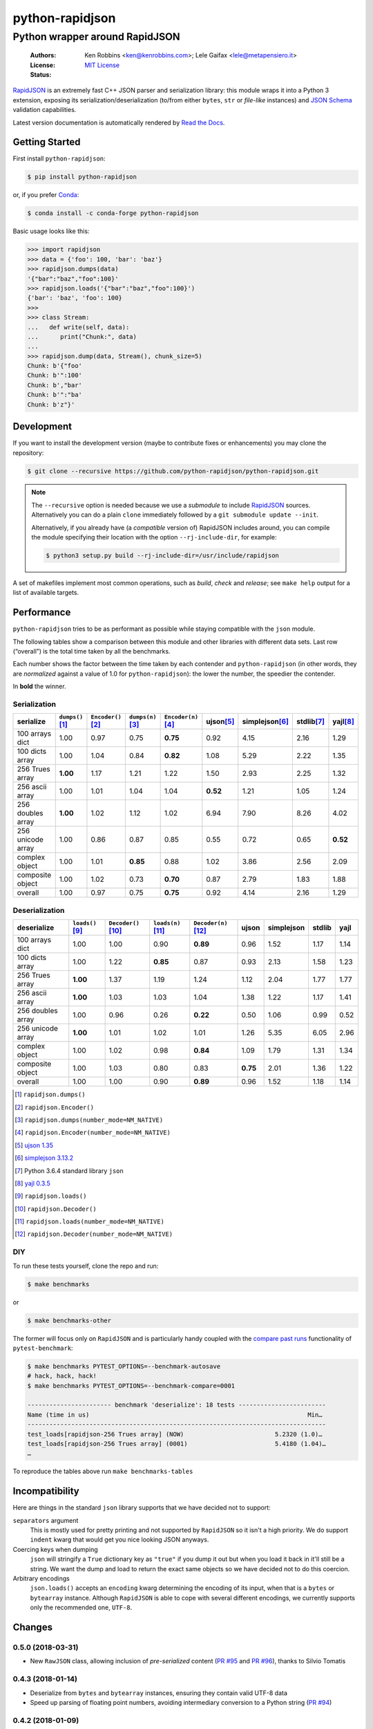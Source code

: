 .. -*- coding: utf-8 -*-
.. :Project:   python-rapidjson -- Introduction
.. :Author:    Ken Robbins <ken@kenrobbins.com>
.. :License:   MIT License
.. :Copyright: © 2015 Ken Robbins
.. :Copyright: © 2016, 2017, 2018 Lele Gaifax
..

==================
 python-rapidjson
==================

Python wrapper around RapidJSON
===============================

 :Authors: Ken Robbins <ken@kenrobbins.com>; Lele Gaifax <lele@metapensiero.it>
 :License: `MIT License`__
 :Status: |build| |doc|

__ https://raw.githubusercontent.com/python-rapidjson/python-rapidjson/master/LICENSE
.. |build| image:: https://travis-ci.org/python-rapidjson/python-rapidjson.svg?branch=master
   :target: https://travis-ci.org/python-rapidjson/python-rapidjson
   :alt: Build status
.. |doc| image:: https://readthedocs.org/projects/python-rapidjson/badge/?version=latest
   :target: https://readthedocs.org/projects/python-rapidjson/builds/
   :alt: Documentation status

RapidJSON_ is an extremely fast C++ JSON parser and serialization library: this module
wraps it into a Python 3 extension, exposing its serialization/deserialization (to/from
either ``bytes``, ``str`` or *file-like* instances) and `JSON Schema`__ validation
capabilities.

Latest version documentation is automatically rendered by `Read the Docs`__.

__ http://json-schema.org/documentation.html
__ http://python-rapidjson.readthedocs.io/en/latest/


Getting Started
---------------

First install ``python-rapidjson``:

.. code-block:: bash

    $ pip install python-rapidjson

or, if you prefer `Conda`__:

.. code-block:: bash

    $ conda install -c conda-forge python-rapidjson

__ https://conda.io/docs/

Basic usage looks like this:

.. code-block:: python

    >>> import rapidjson
    >>> data = {'foo': 100, 'bar': 'baz'}
    >>> rapidjson.dumps(data)
    '{"bar":"baz","foo":100}'
    >>> rapidjson.loads('{"bar":"baz","foo":100}')
    {'bar': 'baz', 'foo': 100}
    >>>
    >>> class Stream:
    ...   def write(self, data):
    ...      print("Chunk:", data)
    ...
    >>> rapidjson.dump(data, Stream(), chunk_size=5)
    Chunk: b'{"foo'
    Chunk: b'":100'
    Chunk: b',"bar'
    Chunk: b'":"ba'
    Chunk: b'z"}'


Development
-----------

If you want to install the development version (maybe to contribute fixes or
enhancements) you may clone the repository:

.. code-block:: bash

    $ git clone --recursive https://github.com/python-rapidjson/python-rapidjson.git

.. note:: The ``--recursive`` option is needed because we use a *submodule* to
          include RapidJSON_ sources. Alternatively you can do a plain
          ``clone`` immediately followed by a ``git submodule update --init``.

          Alternatively, if you already have (a *compatible* version of)
          RapidJSON includes around, you can compile the module specifying
          their location with the option ``--rj-include-dir``, for example:

          .. code-block:: shell

             $ python3 setup.py build --rj-include-dir=/usr/include/rapidjson

A set of makefiles implement most common operations, such as *build*, *check*
and *release*; see ``make help`` output for a list of available targets.


Performance
-----------

``python-rapidjson`` tries to be as performant as possible while staying
compatible with the ``json`` module.

The following tables show a comparison between this module and other libraries
with different data sets.  Last row (“overall”) is the total time taken by all
the benchmarks.

Each number shows the factor between the time taken by each contender and
``python-rapidjson`` (in other words, they are *normalized* against a value of
1.0 for ``python-rapidjson``): the lower the number, the speedier the
contender.

In **bold** the winner.


Serialization
~~~~~~~~~~~~~

+-----------------------+----------------------+----------------------+----------------------+----------------------+----------------------+----------------------+----------------------+----------------------+
|       serialize       |  ``dumps()``\ [1]_   | ``Encoder()``\ [2]_  |  ``dumps(n)``\ [3]_  | ``Encoder(n)``\ [4]_ |     ujson\ [5]_      |   simplejson\ [6]_   |     stdlib\ [7]_     |      yajl\ [8]_      |
+=======================+======================+======================+======================+======================+======================+======================+======================+======================+
|    100 arrays dict    |         1.00         |         0.97         |         0.75         |       **0.75**       |         0.92         |         4.15         |         2.16         |         1.29         |
+-----------------------+----------------------+----------------------+----------------------+----------------------+----------------------+----------------------+----------------------+----------------------+
|    100 dicts array    |         1.00         |         1.04         |         0.84         |       **0.82**       |         1.08         |         5.29         |         2.22         |         1.35         |
+-----------------------+----------------------+----------------------+----------------------+----------------------+----------------------+----------------------+----------------------+----------------------+
|    256 Trues array    |       **1.00**       |         1.17         |         1.21         |         1.22         |         1.50         |         2.93         |         2.25         |         1.32         |
+-----------------------+----------------------+----------------------+----------------------+----------------------+----------------------+----------------------+----------------------+----------------------+
|    256 ascii array    |         1.00         |         1.01         |         1.04         |         1.04         |       **0.52**       |         1.21         |         1.05         |         1.24         |
+-----------------------+----------------------+----------------------+----------------------+----------------------+----------------------+----------------------+----------------------+----------------------+
|   256 doubles array   |       **1.00**       |         1.02         |         1.12         |         1.02         |         6.94         |         7.90         |         8.26         |         4.02         |
+-----------------------+----------------------+----------------------+----------------------+----------------------+----------------------+----------------------+----------------------+----------------------+
|   256 unicode array   |         1.00         |         0.86         |         0.87         |         0.85         |         0.55         |         0.72         |         0.65         |       **0.52**       |
+-----------------------+----------------------+----------------------+----------------------+----------------------+----------------------+----------------------+----------------------+----------------------+
|    complex object     |         1.00         |         1.01         |       **0.85**       |         0.88         |         1.02         |         3.86         |         2.56         |         2.09         |
+-----------------------+----------------------+----------------------+----------------------+----------------------+----------------------+----------------------+----------------------+----------------------+
|   composite object    |         1.00         |         1.02         |         0.73         |       **0.70**       |         0.87         |         2.79         |         1.83         |         1.88         |
+-----------------------+----------------------+----------------------+----------------------+----------------------+----------------------+----------------------+----------------------+----------------------+
|        overall        |         1.00         |         0.97         |         0.75         |       **0.75**       |         0.92         |         4.14         |         2.16         |         1.29         |
+-----------------------+----------------------+----------------------+----------------------+----------------------+----------------------+----------------------+----------------------+----------------------+


Deserialization
~~~~~~~~~~~~~~~

+-----------------------+-----------------------+-----------------------+-----------------------+-----------------------+-----------------------+-----------------------+-----------------------+-----------------------+
|      deserialize      |   ``loads()``\ [9]_   | ``Decoder()``\ [10]_  |  ``loads(n)``\ [11]_  | ``Decoder(n)``\ [12]_ |         ujson         |      simplejson       |        stdlib         |         yajl          |
+=======================+=======================+=======================+=======================+=======================+=======================+=======================+=======================+=======================+
|    100 arrays dict    |         1.00          |         1.00          |         0.90          |       **0.89**        |         0.96          |         1.52          |         1.17          |         1.14          |
+-----------------------+-----------------------+-----------------------+-----------------------+-----------------------+-----------------------+-----------------------+-----------------------+-----------------------+
|    100 dicts array    |         1.00          |         1.22          |       **0.85**        |         0.87          |         0.93          |         2.13          |         1.58          |         1.23          |
+-----------------------+-----------------------+-----------------------+-----------------------+-----------------------+-----------------------+-----------------------+-----------------------+-----------------------+
|    256 Trues array    |       **1.00**        |         1.37          |         1.19          |         1.24          |         1.12          |         2.04          |         1.77          |         1.77          |
+-----------------------+-----------------------+-----------------------+-----------------------+-----------------------+-----------------------+-----------------------+-----------------------+-----------------------+
|    256 ascii array    |       **1.00**        |         1.03          |         1.03          |         1.04          |         1.38          |         1.22          |         1.17          |         1.41          |
+-----------------------+-----------------------+-----------------------+-----------------------+-----------------------+-----------------------+-----------------------+-----------------------+-----------------------+
|   256 doubles array   |         1.00          |         0.96          |         0.26          |       **0.22**        |         0.50          |         1.06          |         0.99          |         0.52          |
+-----------------------+-----------------------+-----------------------+-----------------------+-----------------------+-----------------------+-----------------------+-----------------------+-----------------------+
|   256 unicode array   |       **1.00**        |         1.01          |         1.02          |         1.01          |         1.26          |         5.35          |         6.05          |         2.96          |
+-----------------------+-----------------------+-----------------------+-----------------------+-----------------------+-----------------------+-----------------------+-----------------------+-----------------------+
|    complex object     |         1.00          |         1.02          |         0.98          |       **0.84**        |         1.09          |         1.79          |         1.31          |         1.34          |
+-----------------------+-----------------------+-----------------------+-----------------------+-----------------------+-----------------------+-----------------------+-----------------------+-----------------------+
|   composite object    |         1.00          |         1.03          |         0.80          |         0.83          |       **0.75**        |         2.01          |         1.36          |         1.22          |
+-----------------------+-----------------------+-----------------------+-----------------------+-----------------------+-----------------------+-----------------------+-----------------------+-----------------------+
|        overall        |         1.00          |         1.00          |         0.90          |       **0.89**        |         0.96          |         1.52          |         1.18          |         1.14          |
+-----------------------+-----------------------+-----------------------+-----------------------+-----------------------+-----------------------+-----------------------+-----------------------+-----------------------+

.. [1] ``rapidjson.dumps()``
.. [2] ``rapidjson.Encoder()``
.. [3] ``rapidjson.dumps(number_mode=NM_NATIVE)``
.. [4] ``rapidjson.Encoder(number_mode=NM_NATIVE)``
.. [5] `ujson 1.35 <https://pypi.python.org/pypi/ujson/1.35>`__
.. [6] `simplejson 3.13.2 <https://pypi.python.org/pypi/simplejson/3.13.2>`__
.. [7] Python 3.6.4 standard library ``json``
.. [8] `yajl 0.3.5 <https://pypi.python.org/pypi/yajl/0.3.5>`__
.. [9] ``rapidjson.loads()``
.. [10] ``rapidjson.Decoder()``
.. [11] ``rapidjson.loads(number_mode=NM_NATIVE)``
.. [12] ``rapidjson.Decoder(number_mode=NM_NATIVE)``


DIY
~~~

To run these tests yourself, clone the repo and run:

.. code-block:: bash

   $ make benchmarks

or

.. code-block:: bash

   $ make benchmarks-other

The former will focus only on ``RapidJSON`` and is particularly handy coupled
with the `compare past runs`__ functionality of ``pytest-benchmark``:

.. code-block:: bash

   $ make benchmarks PYTEST_OPTIONS=--benchmark-autosave
   # hack, hack, hack!
   $ make benchmarks PYTEST_OPTIONS=--benchmark-compare=0001

   ----------------------- benchmark 'deserialize': 18 tests ------------------------
   Name (time in us)                                                            Min…
   ----------------------------------------------------------------------------------
   test_loads[rapidjson-256 Trues array] (NOW)                         5.2320 (1.0)…
   test_loads[rapidjson-256 Trues array] (0001)                        5.4180 (1.04)…
   …

To reproduce the tables above run ``make benchmarks-tables``

__ http://pytest-benchmark.readthedocs.org/en/latest/comparing.html


Incompatibility
---------------

Here are things in the standard ``json`` library supports that we have decided
not to support:

``separators`` argument
  This is mostly used for pretty printing and not supported by ``RapidJSON``
  so it isn't a high priority. We do support ``indent`` kwarg that would get
  you nice looking JSON anyways.

Coercing keys when dumping
  ``json`` will stringify a ``True`` dictionary key as ``"true"`` if you dump it out but
  when you load it back in it'll still be a string. We want the dump and load to return
  the exact same objects so we have decided not to do this coercion.

Arbitrary encodings
  ``json.loads()`` accepts an ``encoding`` kwarg determining the encoding of its input,
  when that is a ``bytes`` or ``bytearray`` instance. Although ``RapidJSON`` is able to
  cope with several different encodings, we currently supports only the recommended one,
  ``UTF-8``.

.. _RapidJSON: http://rapidjson.org/


Changes
-------

0.5.0 (2018-03-31)
~~~~~~~~~~~~~~~~~~

* New ``RawJSON`` class, allowing inclusion of *pre-serialized* content (`PR #95`__ and
  `PR #96`__), thanks to Silvio Tomatis

  __ https://github.com/python-rapidjson/python-rapidjson/pull/95
  __ https://github.com/python-rapidjson/python-rapidjson/pull/96


0.4.3 (2018-01-14)
~~~~~~~~~~~~~~~~~~

* Deserialize from ``bytes`` and ``bytearray`` instances, ensuring they
  contain valid UTF-8 data

* Speed up parsing of floating point numbers, avoiding intermediary conversion
  to a Python string (`PR #94`__)

  __ https://github.com/python-rapidjson/python-rapidjson/pull/94


0.4.2 (2018-01-09)
~~~~~~~~~~~~~~~~~~

* Fix precision handling of DM_UNIX_TIME timestamps


0.4.1 (2018-01-08)
~~~~~~~~~~~~~~~~~~

* Fix memory leaks in ``Decoder()`` and ``Encoder()`` classes, related to
  bad handling of ``PyObject_GetAttr()`` result value

* Fix compatibility with Python 3.7a


0.4.0 (2018-01-05)
~~~~~~~~~~~~~~~~~~

* Implemented the streaming interface, see `load()`__ and `dump()`__ (`issue #80`__)

  __ http://python-rapidjson.readthedocs.io/en/latest/load.html
  __ http://python-rapidjson.readthedocs.io/en/latest/dump.html
  __ https://github.com/python-rapidjson/python-rapidjson/issues/80

  **Backward incompatibility**: now the *flags* arguments on all the functions are
  *keyword only*, to mimic stdlib's ``json`` style


0.3.2 (2017-12-21)
~~~~~~~~~~~~~~~~~~

* Reduce compiler warnings (`issue #87`__)

  __ https://github.com/python-rapidjson/python-rapidjson/issues/87


0.3.1 (2017-12-20)
~~~~~~~~~~~~~~~~~~

* Fix Travis CI recipe to accomodate MacOS


0.3.0 (2017-12-20)
~~~~~~~~~~~~~~~~~~

* Fix compilation on MacOS (`issue #78`__)

  __ https://github.com/python-rapidjson/python-rapidjson/issues/78

* Handle generic iterables (`PR #89`__)

  __ https://github.com/python-rapidjson/python-rapidjson/pull/89

  **Backward incompatibility**: the ``dumps()`` function and the ``Encoder()``
  constructor used to accept a ``max_recursion_depth`` argument, to control
  the maximum allowed nesting of Python structures; since the underlying
  function is now effectively recursive, it has been replaced by the generic
  `sys.setrecursionlimit()`__ mechanism

  __ https://docs.python.org/3.6/library/sys.html#sys.setrecursionlimit


0.2.7 (2017-12-08)
~~~~~~~~~~~~~~~~~~

* Restore compatibility with Python < 3.6


0.2.6 (2017-12-08)
~~~~~~~~~~~~~~~~~~

* Fix memory leaks when using object_hook/start_object/end_object


0.2.5 (2017-09-30)
~~~~~~~~~~~~~~~~~~

* Fix bug where error handling code could raise an exception causing a
  confusing exception to be returned (`PR #82`__)

  __ https://github.com/python-rapidjson/python-rapidjson/pull/82

* Fix bug where loads's ``object_hook`` and dumps's ``default`` arguments
  could not be passed ``None`` explicitly (`PR #83`__)

  __ https://github.com/python-rapidjson/python-rapidjson/pull/83

* Fix crash when dealing with surrogate pairs (`issue #81`__)

  __ https://github.com/python-rapidjson/python-rapidjson/issues/81


0.2.4 (2017-09-17)
~~~~~~~~~~~~~~~~~~

* Fix compatibility with MacOS/clang


0.2.3 (2017-08-24)
~~~~~~~~~~~~~~~~~~

* Limit the precision of DM_UNIX_TIME timestamps to six decimal digits


0.2.2 (2017-08-24)
~~~~~~~~~~~~~~~~~~

* Nothing new, attempt to fix production of Python 3.6 binary wheels


0.2.1 (2017-08-24)
~~~~~~~~~~~~~~~~~~

* Nothing new, attempt to fix production of Python 3.6 binary wheels


0.2.0 (2017-08-24)
~~~~~~~~~~~~~~~~~~

* New ``parse_mode`` option, implementing relaxed JSON syntax (`issue #73`__)

  __ https://github.com/python-rapidjson/python-rapidjson/issues/73

* New ``Encoder`` and ``Decoder``, implementing a class-based interface

* New ``Validator``, exposing the underlying *JSON schema* validation (`issue #71`__)

  __ https://github.com/python-rapidjson/python-rapidjson/issues/71


0.1.0 (2017-08-16)
~~~~~~~~~~~~~~~~~~

* Remove beta status


0.1.0b4 (2017-08-14)
~~~~~~~~~~~~~~~~~~~~

* Make execution of the test suite on Appveyor actually happen


0.1.0b3 (2017-08-12)
~~~~~~~~~~~~~~~~~~~~

* Exclude CI configurations from the source distribution


0.1.0b2 (2017-08-12)
~~~~~~~~~~~~~~~~~~~~

* Fix Powershell wheel upload script in appveyor configuration


0.1.0b1 (2017-08-12)
~~~~~~~~~~~~~~~~~~~~

* Compilable with somewhat old g++ (`issue #69`__)

  __ https://github.com/python-rapidjson/python-rapidjson/issues/69

* **Backward incompatibilities**:

  - all ``DATETIME_MODE_XXX`` constants have been shortened to ``DM_XXX``
    ``DATETIME_MODE_ISO8601_UTC`` has been renamed to ``DM_SHIFT_TO_UTC``

  - all ``UUID_MODE_XXX`` constants have been shortened to ``UM_XXX``

* New option ``DM_UNIX_TIME`` to serialize date, datetime and time values as
  `UNIX timestamps`__ targeting `issue #61`__

  __ https://en.wikipedia.org/wiki/Unix_time
  __ https://github.com/python-rapidjson/python-rapidjson/issues/61

* New option ``DM_NAIVE_IS_UTC`` to treat naïve datetime and time values as if
  they were in the UTC timezone (also for issue #61)

* New keyword argument ``number_mode`` to use underlying C library numbers

* Binary wheels for GNU/Linux and Windows on PyPI (one would hope: this is the
  reason for the beta1 release)


0.0.11 (2017-03-05)
~~~~~~~~~~~~~~~~~~~

* Fix a couple of refcount handling glitches, hopefully targeting `issue
  #48`__.

  __ https://github.com/python-rapidjson/python-rapidjson/issues/48


0.0.10 (2017-03-02)
~~~~~~~~~~~~~~~~~~~

* Fix source distribution to contain all required stuff (`PR #64`__)

  __ https://github.com/python-rapidjson/python-rapidjson/pull/64


0.0.9 (2017-03-02)
~~~~~~~~~~~~~~~~~~

* CI testing on GitHub

* Allow using locally installed RapidJSON library (`issue #60`__)

  __ https://github.com/python-rapidjson/python-rapidjson/issues/60

* Bug fixes (`issue #37`__, `issue #51`__, `issue #57`__)

  __ https://github.com/python-rapidjson/python-rapidjson/issues/37
  __ https://github.com/python-rapidjson/python-rapidjson/issues/51
  __ https://github.com/python-rapidjson/python-rapidjson/issues/57


0.0.8 (2016-12-09)
~~~~~~~~~~~~~~~~~~

* Use unpatched RapidJSON 1.1 (`PR #46`__)

  __ https://github.com/python-rapidjson/python-rapidjson/pull/46

* Handle serialization and deserialization of datetime, date and time
  instances (`PR #35`__) and of UUID instances (`PR #40`__)

  __ https://github.com/python-rapidjson/python-rapidjson/pull/35
  __ https://github.com/python-rapidjson/python-rapidjson/pull/40

* Sphinx based documentation (`PR #44`__)

  __ https://github.com/python-rapidjson/python-rapidjson/pull/44

* Refresh benchmarks (`PR #45`__)

  __ https://github.com/python-rapidjson/python-rapidjson/pull/45

* Bug fixes (`issue #25`__, `issue #38`__, `PR #43`__)

  __ https://github.com/python-rapidjson/python-rapidjson/issues/25
  __ https://github.com/python-rapidjson/python-rapidjson/issues/38
  __ https://github.com/python-rapidjson/python-rapidjson/pull/43


